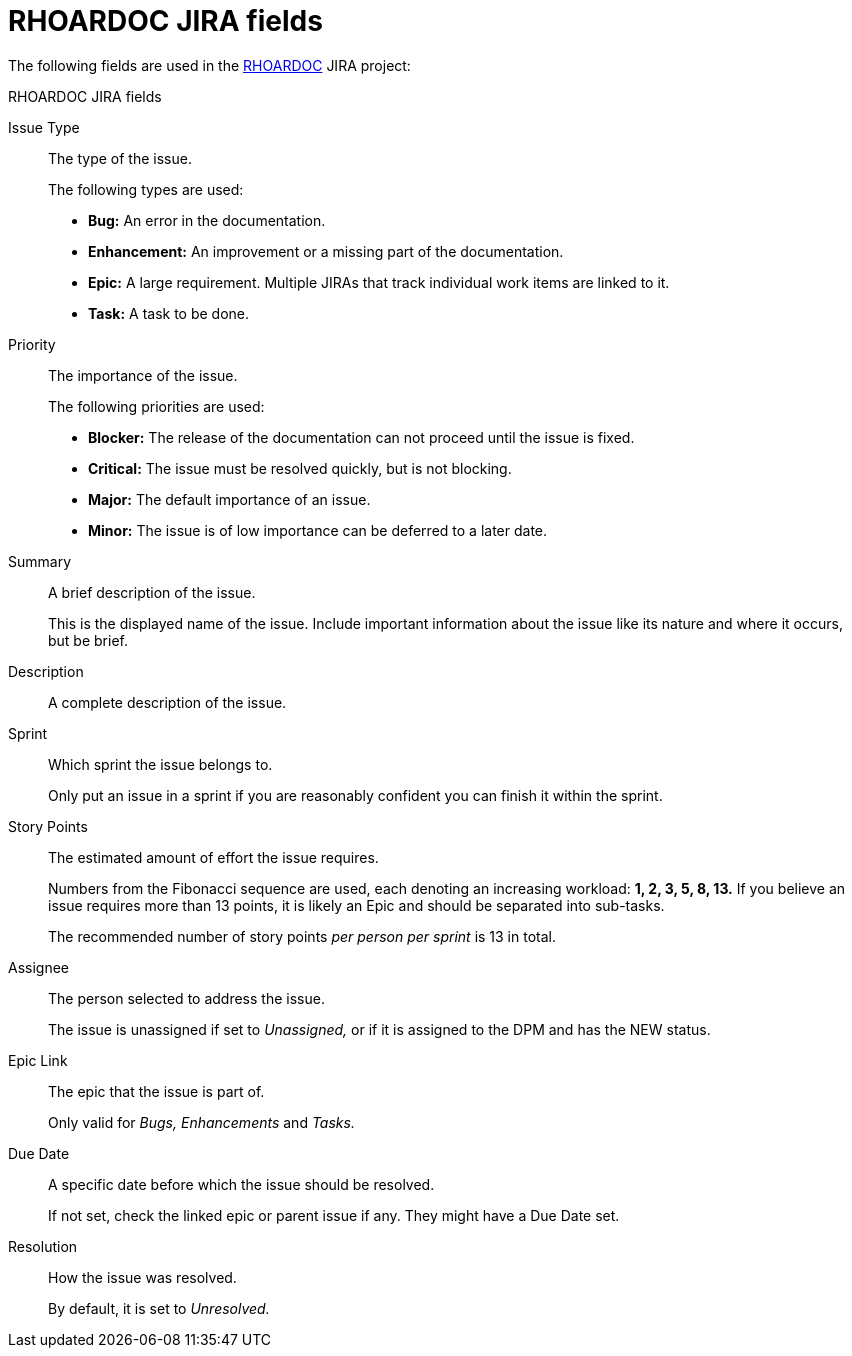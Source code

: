
[id='rhoardoc-jira-fields_{context}']
= RHOARDOC JIRA fields

The following fields are used in the link:https://issues.jboss.org/browse/RHOARDOC[RHOARDOC^] JIRA project:

.RHOARDOC JIRA fields
Issue Type:: The type of the issue.
+
--
The following types are used:

* *Bug:* An error in the documentation.
* *Enhancement:* An improvement or a missing part of the documentation.
* *Epic:* A large requirement.
Multiple JIRAs that track individual work items are linked to it.
* *Task:* A task to be done.
--

Priority:: The importance of the issue.
+
--
The following priorities are used:

* *Blocker:* The release of the documentation can not proceed until the issue is fixed.
* *Critical:* The issue must be resolved quickly, but is not blocking.
* *Major:* The default importance of an issue.
* *Minor:* The issue is of low importance can be deferred to a later date.
--

Summary:: A brief description of the issue.
+
This is the displayed name of the issue.
Include important information about the issue like its nature and where it occurs, but be brief.

Description:: A complete description of the issue.

Sprint:: Which sprint the issue belongs to.
+
Only put an issue in a sprint if you are reasonably confident you can finish it within the sprint.

Story Points:: The estimated amount of effort the issue requires.
+
Numbers from the Fibonacci sequence are used, each denoting an increasing workload: *1, 2, 3, 5, 8, 13.*
If you believe an issue requires more than 13 points, it is likely an Epic and should be separated into sub-tasks.
+
The recommended number of story points _per person per sprint_ is 13 in total.

Assignee:: The person selected to address the issue.
+
The issue is unassigned if set to _Unassigned,_ or if it is assigned to the DPM and has the NEW status.

Epic Link:: The epic that the issue is part of.
+
Only valid for _Bugs, Enhancements_ and _Tasks._

Due Date:: A specific date before which the issue should be resolved.
+
If not set, check the linked epic or parent issue if any.
They might have a Due Date set.

Resolution:: How the issue was resolved.
+
By default, it is set to _Unresolved._
